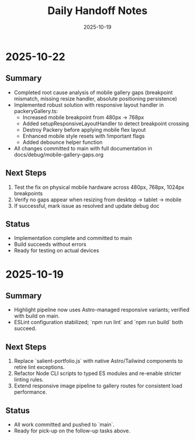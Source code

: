 #+TITLE: Daily Handoff Notes
#+DATE: 2025-10-19

* 2025-10-22
** Summary
- Completed root cause analysis of mobile gallery gaps (breakpoint mismatch, missing resize handler, absolute positioning persistence)
- Implemented robust solution with responsive layout handler in packeryGallery.ts:
  - Increased mobile breakpoint from 480px → 768px
  - Added setupResponsiveLayoutHandler to detect breakpoint crossing
  - Destroy Packery before applying mobile flex layout
  - Enhanced mobile style resets with !important flags
  - Added debounce helper function
- All changes committed to main with full documentation in docs/debug/mobile-gallery-gaps.org

** Next Steps
1. Test the fix on physical mobile hardware across 480px, 768px, 1024px breakpoints
2. Verify no gaps appear when resizing from desktop → tablet → mobile
3. If successful, mark issue as resolved and update debug doc

** Status
- Implementation complete and committed to main
- Build succeeds without errors
- Ready for testing on actual devices

* 2025-10-19
** Summary
- Highlight pipeline now uses Astro-managed responsive variants; verified with build on main.
- ESLint configuration stabilized; `npm run lint` and `npm run build` both succeed.

** Next Steps
1. Replace `salient-portfolio.js` with native Astro/Tailwind components to retire lint exceptions.
2. Refactor Node CLI scripts to typed ES modules and re-enable stricter linting rules.
3. Extend responsive image pipeline to gallery routes for consistent load performance.

** Status
- All work committed and pushed to `main`.
- Ready for pick-up on the follow-up tasks above.

